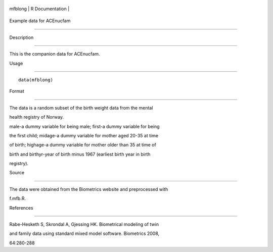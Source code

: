 +-----------+-------------------+
| mfblong   | R Documentation   |
+-----------+-------------------+

Example data for ACEnucfam
--------------------------

Description
~~~~~~~~~~~

This is the companion data for ACEnucfam.

Usage
~~~~~

::

    data(mfblong)

Format
~~~~~~

The data is a random subset of the birth weight data from the mental
health registry of Norway.

male-a dummy variable for being male; first-a dummy variable for being
the first child; midage-a dummy variable for mother aged 20-35 at time
of birth; highage-a dummy variable for mother older than 35 at time of
birth and birthyr-year of birth minus 1967 (earliest birth year in birth
registry).

Source
~~~~~~

The data were obtained from the Biometrics website and preprocessed with
f.mfb.R.

References
~~~~~~~~~~

Rabe-Hesketh S, Skrondal A, Gjessing HK. Biometrical modeling of twin
and family data using standard mixed model software. Biometrics 2008,
64:280-288
